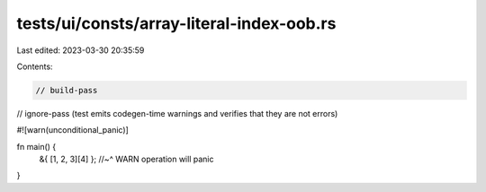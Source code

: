 tests/ui/consts/array-literal-index-oob.rs
==========================================

Last edited: 2023-03-30 20:35:59

Contents:

.. code-block:: rs

    // build-pass
// ignore-pass (test emits codegen-time warnings and verifies that they are not errors)

#![warn(unconditional_panic)]

fn main() {
    &{ [1, 2, 3][4] };
    //~^ WARN operation will panic
}


